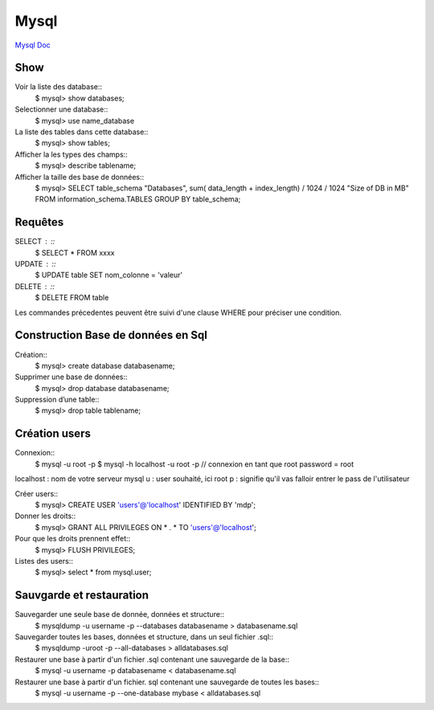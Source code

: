 .. index::
   single: Mysql; Show

Mysql
===================
`Mysql Doc`_

Show
-------------------
Voir la liste des database::
     $ mysql> show databases;  

Selectionner une database:: 
     $ mysql> use name_database

La liste des tables dans cette database::  
     $ mysql> show tables;

Afficher la les types des champs::
     $ mysql> describe tablename;

Afficher la taille des base de données::
     $ mysql> SELECT table_schema "Databases", sum( data_length + index_length) / 1024 / 1024 "Size of DB in MB" FROM information_schema.TABLES GROUP BY table_schema;

Requêtes
-------------------

SELECT : ::
     $ SELECT * FROM xxxx

UPDATE : ::
     $ UPDATE table SET nom_colonne = 'valeur' 

DELETE : ::
     $ DELETE FROM table 

Les commandes précedentes peuvent être suivi d'une clause WHERE pour préciser une condition.


Construction Base de données en Sql 
-------------------

Création::
     $ mysql> create database databasename;

Supprimer une base de données:: 
     $ mysql> drop database databasename;

Suppression d’une table::
     $ mysql> drop table tablename;

Création users
-------------------

Connexion:: 
     $ mysql -u root -p 
     $ mysql -h localhost -u root -p // connexion en tant que root password = root 

localhost : nom de votre serveur mysql
u : user souhaité, ici root
p : signifie qu'il vas falloir entrer le pass de l'utilisateur

Créer users::
     $ mysql> CREATE USER 'users'@'localhost' IDENTIFIED BY 'mdp'; 

Donner les droits:: 
     $ mysql> GRANT ALL PRIVILEGES ON * . * TO 'users'@'localhost';

Pour que les droits prennent effet::
     $ mysql> FLUSH PRIVILEGES;

Listes des users::
     $ mysql> select * from mysql.user;



Sauvgarde et restauration
-------------------

Sauvegarder une seule base de donnée, données et structure::
     $ mysqldump -u username -p --databases databasename > databasename.sql

Sauvegarder toutes les bases, données et structure, dans un seul fichier .sql::
     $ mysqldump -uroot -p --all-databases > alldatabases.sql

Restaurer une base à partir d'un fichier .sql contenant une sauvegarde de la base::
     $ mysql -u username -p databasename < databasename.sql 

Restaurer une base à partir d'un fichier. sql contenant une sauvegarde de toutes les bases::
     $ mysql -u username -p --one-database mybase < alldatabases.sql



.. _`Mysql Doc`: https://dev.mysql.com/doc/



